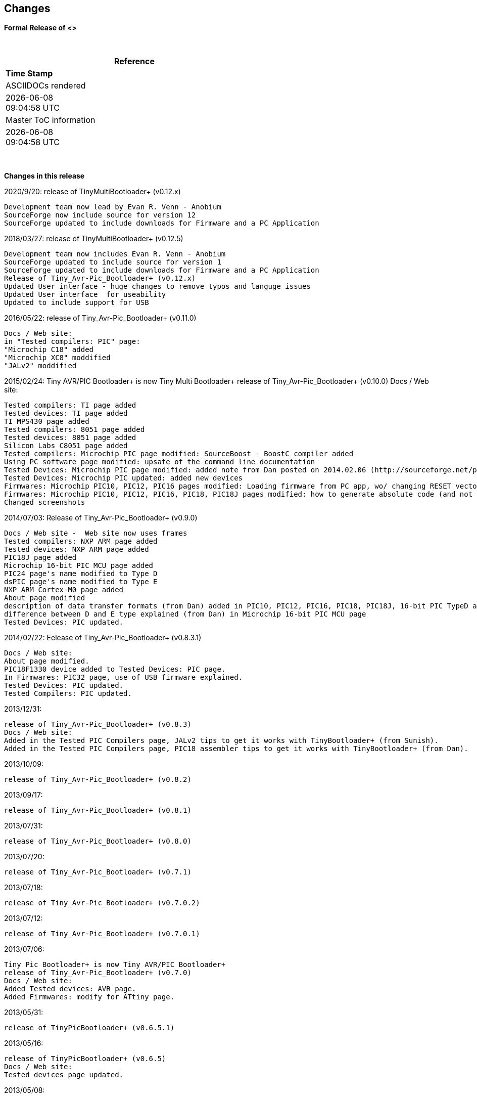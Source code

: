 == Changes
*Formal Release of <>*

{empty} +
[cols=^1,^1, options=header,width=60%]
|===
|*Reference*
|*Time Stamp*

|ASCIIDOCs rendered
|{localdate} +
{localtime}

|Master ToC information
|{docdate} +
{doctime}

|===

{empty} +

*Changes in this release*

2020/9/20: release of TinyMultiBootloader+ (v0.12.x)

  Development team now lead by Evan R. Venn - Anobium
  SourceForge now include source for version 12
  SourceForge updated to include downloads for Firmware and a PC Application
  
  
2018/03/27:	release of TinyMultiBootloader+ (v0.12.5)	

  Development team now includes Evan R. Venn - Anobium
  SourceForge updated to include source for version 1
  SourceForge updated to include downloads for Firmware and a PC Application
  Release of Tiny_Avr-Pic_Bootloader+ (v0.12.x)
  Updated User interface - huge changes to remove typos and languge issues
  Updated User interface  for useability
  Updated to include support for USB

2016/05/22:	release of Tiny_Avr-Pic_Bootloader+ (v0.11.0)

  Docs / Web site: 
  in "Tested compilers: PIC" page:
  "Microchip C18" added
  "Microchip XC8" moddified
  "JALv2" moddified

2015/02/24:	Tiny AVR/PIC Bootloader+ is now Tiny Multi Bootloader+
  release of Tiny_Avr-Pic_Bootloader+ (v0.10.0)
  Docs / Web site:

  Tested compilers: TI page added
  Tested devices: TI page added
  TI MPS430 page added
  Tested compilers: 8051 page added
  Tested devices: 8051 page added
  Silicon Labs C8051 page added
  Tested compilers: Microchip PIC page modified: SourceBoost - BoostC compiler added
  Using PC software page modified: upsate of the command line documentation
  Tested Devices: Microchip PIC page modified: added note from Dan posted on 2014.02.06 (http://sourceforge.net/p/tinypicbootload/discussion/general/thread/f759f79b/)
  Tested Devices: Microchip PIC updated: added new devices
  Firmwares: Microchip PIC10, PIC12, PIC16 pages modified: Loading firmware from PC app, wo/ changing RESET vector section added (http://sourceforge.net/p/tinypicbootload/discussion/help/thread/645cfea2/) (Dan)
  Firmwares: Microchip PIC10, PIC12, PIC16, PIC18, PIC18J pages modified: how to generate absolute code (and not relocatable code) for modified bootloaders (Dan)
  Changed screenshots

2014/07/03:	Release of Tiny_Avr-Pic_Bootloader+ (v0.9.0)

  Docs / Web site -  Web site now uses frames
  Tested compilers: NXP ARM page added
  Tested devices: NXP ARM page added
  PIC18J page added
  Microchip 16-bit PIC MCU page added
  PIC24 page's name modified to Type D
  dsPIC page's name modified to Type E
  NXP ARM Cortex-M0 page added
  About page modified
  description of data transfer formats (from Dan) added in PIC10, PIC12, PIC16, PIC18, PIC18J, 16-bit PIC TypeD and Type E pages
  difference between D and E type explained (from Dan) in Microchip 16-bit PIC MCU page
  Tested Devices: PIC updated.

2014/02/22:	 Eelease of Tiny_Avr-Pic_Bootloader+ (v0.8.3.1)

  Docs / Web site:
  About page modified.
  PIC18F1330 device added to Tested Devices: PIC page.
  In Firmwares: PIC32 page, use of USB firmware explained.
  Tested Devices: PIC updated.
  Tested Compilers: PIC updated.

2013/12/31:

  release of Tiny_Avr-Pic_Bootloader+ (v0.8.3)
  Docs / Web site:
  Added in the Tested PIC Compilers page, JALv2 tips to get it works with TinyBootloader+ (from Sunish).
  Added in the Tested PIC Compilers page, PIC18 assembler tips to get it works with TinyBootloader+ (from Dan).

2013/10/09:

  release of Tiny_Avr-Pic_Bootloader+ (v0.8.2)

2013/09/17:

  release of Tiny_Avr-Pic_Bootloader+ (v0.8.1)

2013/07/31:

  release of Tiny_Avr-Pic_Bootloader+ (v0.8.0)

2013/07/20:

  release of Tiny_Avr-Pic_Bootloader+ (v0.7.1)

2013/07/18:

  release of Tiny_Avr-Pic_Bootloader+ (v0.7.0.2)

2013/07/12:

  release of Tiny_Avr-Pic_Bootloader+ (v0.7.0.1)

2013/07/06:

  Tiny Pic Bootloader+ is now Tiny AVR/PIC Bootloader+
  release of Tiny_Avr-Pic_Bootloader+ (v0.7.0)
  Docs / Web site:
  Added Tested devices: AVR page.
  Added Firmwares: modify for ATtiny page.

2013/05/31:

  release of TinyPicBootloader+ (v0.6.5.1)

2013/05/16:

  release of TinyPicBootloader+ (v0.6.5)
  Docs / Web site:
  Tested devices page updated.

2013/05/08:

  release of TinyPicBootloader+ (v0.6.4)
  Docs / Web site:
  changed web site layout.
  Quickstart page complete.

2013-04-16:

  release of TinyPicBootloader+ (v0.6.3.1)
  Docs / Web site:
  Hardware Connections page complete.

2013-04-12:

  release of TinyPicBootloader+ (v0.6.3)

2013-04-10:

  release of TinyPicBootloader+ (v0.6.2.1)

2013-04-10:

  release of TinyPicBootloader+ (v0.6.2)

2013-02-03:

  release of TinyPicBootloader+ (v0.6.1)

2013-02-02:

  Website layout created
  Forum created

2013-01-31:
  First public release of TinyPicBootloader+ (v0.6)
